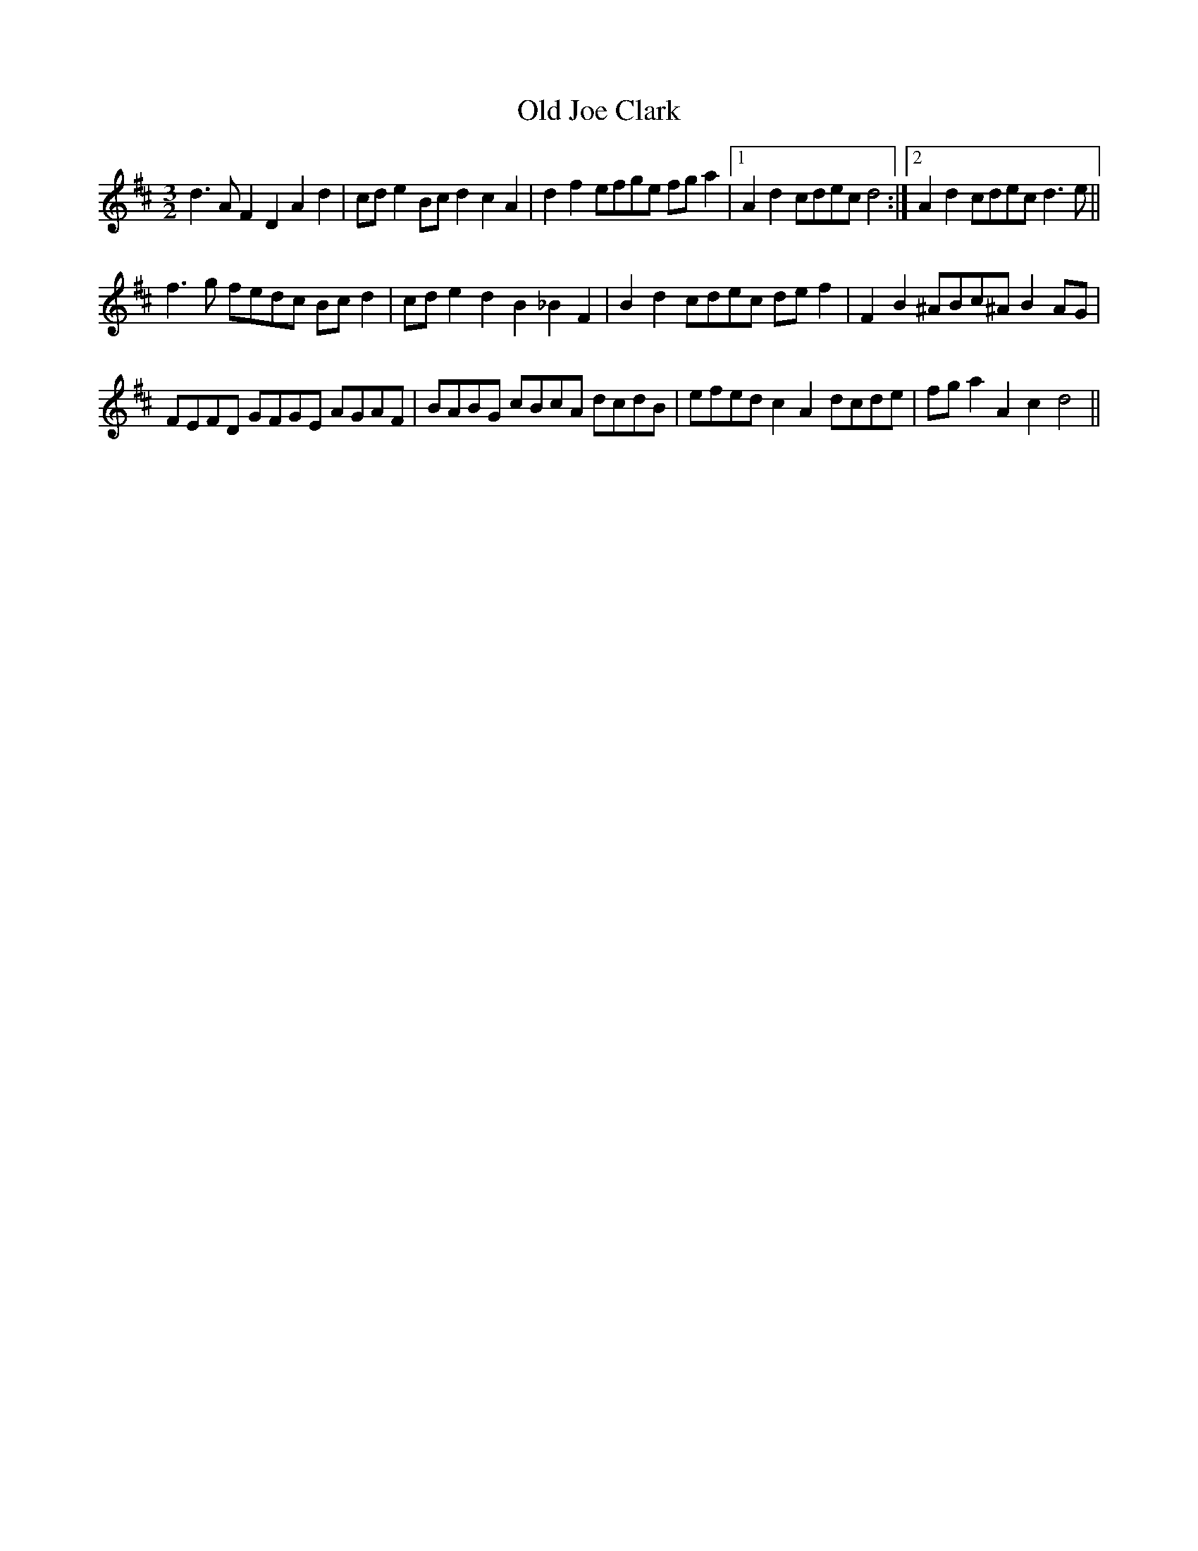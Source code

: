 X: 30229
T: Old Joe Clark
R: three-two
M: 3/2
K: Dmajor
d3A F2D2 A2d2|cde2 Bcd2 c2A2|d2f2 efge fga2|1 A2d2 cdec d4:|2 A2d2 cdec d3e||
f3g fedc Bcd2|cde2 d2B2 _B2F2|B2d2 cdec def2|F2B2 ^ABc^A B2AG|
FEFD GFGE AGAF|BABG cBcA dcdB|efed c2A2 dcde|fga2 A2c2 d4||


